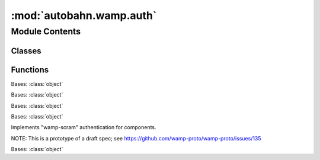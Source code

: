:mod:`autobahn.wamp.auth`
=========================

.. py:module:: autobahn.wamp.auth


Module Contents
---------------

Classes
~~~~~~~

.. autoapisummary::

   autobahn.wamp.auth.AuthAnonymous
   autobahn.wamp.auth.AuthTicket
   autobahn.wamp.auth.AuthCryptoSign
   autobahn.wamp.auth.AuthScram
   autobahn.wamp.auth.AuthWampCra



Functions
~~~~~~~~~

.. autoapisummary::

   autobahn.wamp.auth.create_authenticator
   autobahn.wamp.auth.generate_totp_secret
   autobahn.wamp.auth.compute_totp
   autobahn.wamp.auth.check_totp
   autobahn.wamp.auth.qrcode_from_totp
   autobahn.wamp.auth.pbkdf2
   autobahn.wamp.auth.derive_key
   autobahn.wamp.auth.generate_wcs
   autobahn.wamp.auth.compute_wcs
   autobahn.wamp.auth.derive_scram_credential


.. function:: create_authenticator(name, **kwargs)

   Accepts various keys and values to configure an authenticator. The
   valid keys depend on the kind of authenticator but all can
   understand: `authextra`, `authid` and `authrole`

   :return: an instance implementing IAuthenticator with the given
       configuration.


.. class:: AuthAnonymous(**kw)


   Bases: :class:`object`

   .. attribute:: name
      :annotation: = anonymous

      

   .. method:: authextra(self)
      :property:


   .. method:: on_challenge(self, session, challenge)


   .. method:: on_welcome(self, msg, authextra)



.. class:: AuthTicket(**kw)


   Bases: :class:`object`

   .. attribute:: name
      :annotation: = ticket

      

   .. method:: authextra(self)
      :property:


   .. method:: on_challenge(self, session, challenge)


   .. method:: on_welcome(self, msg, authextra)



.. class:: AuthCryptoSign(**kw)


   Bases: :class:`object`

   .. attribute:: name
      :annotation: = cryptosign

      

   .. method:: authextra(self)
      :property:


   .. method:: on_challenge(self, session, challenge)


   .. method:: on_welcome(self, msg, authextra)



.. class:: AuthScram(**kw)


   Bases: :class:`object`

   Implements "wamp-scram" authentication for components.

   NOTE: This is a prototype of a draft spec; see
   https://github.com/wamp-proto/wamp-proto/issues/135

   .. attribute:: name
      :annotation: = scram

      

   .. method:: authextra(self)
      :property:


   .. method:: on_challenge(self, session, challenge)


   .. method:: on_welcome(self, session, authextra)

      When the server is satisfied, it sends a 'WELCOME' message.

      This hook allows us an opportunity to deny the session right
      before it gets set up -- we check the server-signature thus
      authorizing the server and if it fails we drop the connection.



.. class:: AuthWampCra(**kw)


   Bases: :class:`object`

   .. attribute:: name
      :annotation: = wampcra

      

   .. method:: authextra(self)
      :property:


   .. method:: on_challenge(self, session, challenge)


   .. method:: on_welcome(self, msg, authextra)



.. function:: generate_totp_secret(length=10)

   Generates a new Base32 encoded, random secret.

   .. seealso:: http://en.wikipedia.org/wiki/Base32

   :param length: The length of the entropy used to generate the secret.
   :type length: int

   :returns: The generated secret in Base32 (letters ``A-Z`` and digits ``2-7``).
      The length of the generated secret is ``length * 8 / 5`` octets.
   :rtype: unicode


.. function:: compute_totp(secret, offset=0)

   Computes the current TOTP code.

   :param secret: Base32 encoded secret.
   :type secret: unicode
   :param offset: Time offset (in steps, use eg -1, 0, +1 for compliance with RFC6238)
       for which to compute TOTP.
   :type offset: int

   :returns: TOTP for current time (+/- offset).
   :rtype: unicode


.. function:: check_totp(secret, ticket)

   Check a TOTP value received from a principal trying to authenticate against
   the expected value computed from the secret shared between the principal and
   the authenticating entity.

   The Internet can be slow, and clocks might not match exactly, so some
   leniency is allowed. RFC6238 recommends looking an extra time step in either
   direction, which essentially opens the window from 30 seconds to 90 seconds.

   :param secret: The secret shared between the principal (eg a client) that
       is authenticating, and the authenticating entity (eg a server).
   :type secret: unicode
   :param ticket: The TOTP value to be checked.
   :type ticket: unicode

   :returns: ``True`` if the TOTP value is correct, else ``False``.
   :rtype: bool


.. function:: qrcode_from_totp(secret, label, issuer)


.. function:: pbkdf2(data, salt, iterations=1000, keylen=32, hashfunc=None)

   Returns a binary digest for the PBKDF2 hash algorithm of ``data``
   with the given ``salt``. It iterates ``iterations`` time and produces a
   key of ``keylen`` bytes. By default SHA-256 is used as hash function,
   a different hashlib ``hashfunc`` can be provided.

   :param data: The data for which to compute the PBKDF2 derived key.
   :type data: bytes
   :param salt: The salt to use for deriving the key.
   :type salt: bytes
   :param iterations: The number of iterations to perform in PBKDF2.
   :type iterations: int
   :param keylen: The length of the cryptographic key to derive.
   :type keylen: int
   :param hashfunc: Name of the hash algorithm to use
   :type hashfunc: str

   :returns: The derived cryptographic key.
   :rtype: bytes


.. function:: derive_key(secret, salt, iterations=1000, keylen=32)

   Computes a derived cryptographic key from a password according to PBKDF2.

   .. seealso:: http://en.wikipedia.org/wiki/PBKDF2

   :param secret: The secret.
   :type secret: bytes or unicode
   :param salt: The salt to be used.
   :type salt: bytes or unicode
   :param iterations: Number of iterations of derivation algorithm to run.
   :type iterations: int
   :param keylen: Length of the key to derive in bytes.
   :type keylen: int

   :return: The derived key in Base64 encoding.
   :rtype: bytes


.. function:: generate_wcs(length=14)

   Generates a new random secret for use with WAMP-CRA.

   The secret generated is a random character sequence drawn from

   - upper and lower case latin letters
   - digits
   -

   :param length: The length of the secret to generate.
   :type length: int

   :return: The generated secret. The length of the generated is ``length`` octets.
   :rtype: bytes


.. function:: compute_wcs(key, challenge)

   Compute an WAMP-CRA authentication signature from an authentication
   challenge and a (derived) key.

   :param key: The key derived (via PBKDF2) from the secret.
   :type key: bytes
   :param challenge: The authentication challenge to sign.
   :type challenge: bytes

   :return: The authentication signature.
   :rtype: bytes


.. function:: derive_scram_credential(email: str, password: str, salt: Optional[bytes] = None) -> Dict

   Derive WAMP-SCRAM credentials from user email and password. The SCRAM parameters used
   are the following (these are also contained in the returned credentials):

   * kdf ``argon2id-13``
   * time cost ``4096``
   * memory cost ``512``
   * parallelism ``1``

   See `draft-irtf-cfrg-argon2 <https://datatracker.ietf.org/doc/draft-irtf-cfrg-argon2/>`__ and
   `argon2-cffi <https://argon2-cffi.readthedocs.io/en/stable/>`__.

   :param email: User email.
   :param password: User password.
   :param salt: Optional salt to use (must be 16 bytes long). If none is given, compute salt
       from email as ``salt = SHA256(email)[:16]``.
   :return: WAMP-SCRAM credentials. When serialized, the returned credentials can be copy-pasted
       into the ``config.json`` node configuration for a Crossbar.io node.


